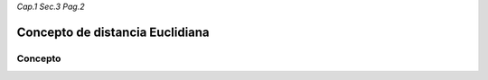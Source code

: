 *Cap.1 Sec.3 Pag.2*

Concepto de distancia Euclidiana
======================================================

Concepto
-------------------